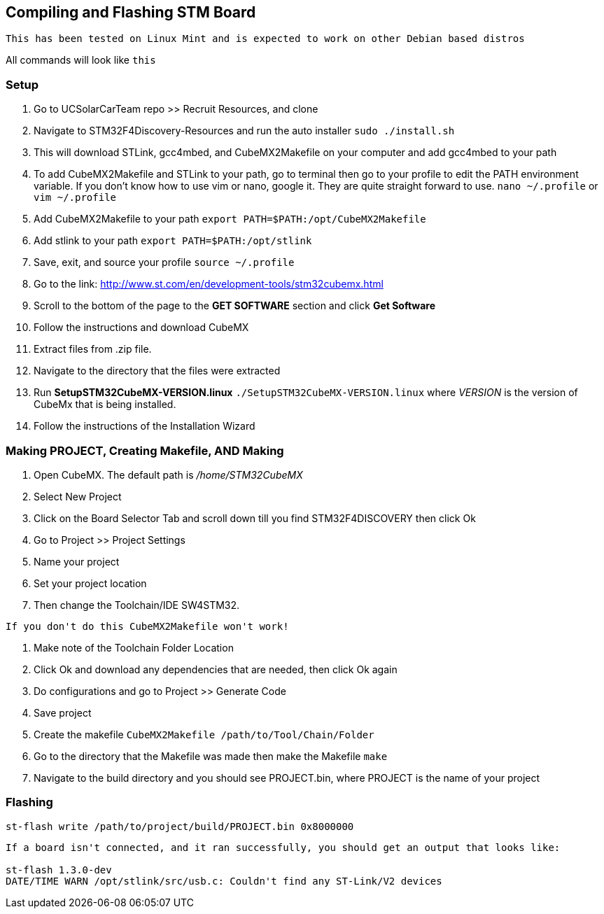 == *Compiling and Flashing STM Board*

----
This has been tested on Linux Mint and is expected to work on other Debian based distros
----

All commands will look like `this`

=== Setup
. Go to UCSolarCarTeam repo >> Recruit Resources, and clone
. Navigate to STM32F4Discovery-Resources and run the auto installer `sudo ./install.sh`
. This will download STLink, gcc4mbed, and CubeMX2Makefile on your computer and add gcc4mbed to your path
. To add CubeMX2Makefile and STLink to your path, go to terminal then go to your profile to edit the PATH environment variable. If you don't know how to use vim or nano, google it. They are quite straight forward to use. `nano ~/.profile` or `vim ~/.profile`
. Add CubeMX2Makefile to your path `export PATH=$PATH:/opt/CubeMX2Makefile`
. Add stlink to your path `export PATH=$PATH:/opt/stlink`
. Save, exit, and source your profile `source ~/.profile`
. Go to the link: http://www.st.com/en/development-tools/stm32cubemx.html
. Scroll to the bottom of the page to the *GET SOFTWARE* section and click *Get Software*
. Follow the instructions and download CubeMX
. Extract files from .zip file.
. Navigate to the directory that the files were extracted
. Run *SetupSTM32CubeMX-VERSION.linux* `./SetupSTM32CubeMX-VERSION.linux` where  _VERSION_ is the version of CubeMx that is being installed.
. Follow the instructions of the Installation Wizard

=== Making PROJECT, Creating Makefile, AND Making
. Open CubeMX. The default path is _/home/STM32CubeMX_
. Select New Project
. Click on the Board Selector Tab and scroll down till you find STM32F4DISCOVERY then click Ok
. Go to Project >> Project Settings
. Name your project
. Set your project location
. Then change the Toolchain/IDE SW4STM32. 
----
If you don't do this CubeMX2Makefile won't work!
----
. Make note of the Toolchain Folder Location
. Click Ok and download any dependencies that are needed, then click Ok again
. Do configurations and go to Project >> Generate Code
. Save project
. Create the makefile  `CubeMX2Makefile /path/to/Tool/Chain/Folder`
. Go to the directory that the Makefile was made then make the Makefile `make`
. Navigate to the build directory and you should see PROJECT.bin, where PROJECT is the name of your project

=== Flashing
`st-flash write /path/to/project/build/PROJECT.bin 0x8000000`

----
If a board isn't connected, and it ran successfully, you should get an output that looks like: 

st-flash 1.3.0-dev
DATE/TIME WARN /opt/stlink/src/usb.c: Couldn't find any ST-Link/V2 devices
----